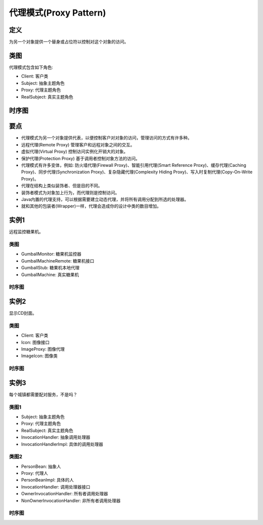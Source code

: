 =======================================
代理模式(Proxy Pattern)
=======================================

----------
定义
----------
为另一个对象提供一个替身或占位符以控制对这个对象的访问。

----------
类图
----------
代理模式包含如下角色:

- Client: 客户类
- Subject: 抽象主题角色
- Proxy: 代理主题角色
- RealSubject: 真实主题角色

.. image:: ../../_static/16_proxy_pattern.jpg

----------
时序图
----------
.. image:: ../../_static/16_seq_proxy_pattern.jpg

----------
要点
----------
- 代理模式为另一个对象提供代表，以便控制客户对对象的访问，管理访问的方式有许多种。
- 远程代理(Remote Proxy) 管理客户和远程对象之间的交互。
- 虚拟代理(Virtual Proxy) 控制访问实例化开销大的对象。
- 保护代理(Protection Proxy) 基于调用者控制对象方法的访问。
- 代理模式有许多变体，例如: 防火墙代理(Firewall Proxy)、智能引用代理(Smart Reference Proxy)、缓存代理(Caching Proxy)、同步代理(Synchronization Proxy)、复杂隐藏代理(Complexity Hiding Proxy)、写入时复制代理(Copy-On-Write Proxy)。
- 代理在结构上类似装饰者、但是目的不同。
- 装饰者模式为对象加上行为，而代理则是控制访问。
- Java内置的代理支持，可以根据需要建立动态代理，并将所有调用分配到所选的处理器。
- 就和其他的包装者(Wrapper)一样，代理会造成你的设计中类的数目增加。

----------
实例1
----------
远程监控糖果机。

~~~~~~~~~~
类图
~~~~~~~~~~
- GumballMonitor: 糖果机监控器
- GumballMachineRemote: 糖果机接口
- GumballStub: 糖果机本地代理
- GumballMachine: 真实糖果机

.. image:: ../../_static/16_remote_proxy.jpg

~~~~~~~~~~
时序图
~~~~~~~~~~
.. image:: ../../_static/16_seq_remote_proxy.jpg

----------
实例2
----------
显示CD封面。

~~~~~~~~~~
类图
~~~~~~~~~~
- Client: 客户类
- Icon: 图像接口
- ImageProxy: 图像代理
- ImageIcon: 图像类

.. image:: ../../_static/16_virtual_proxy.jpg

~~~~~~~~~~
时序图
~~~~~~~~~~
.. image:: ../../_static/16_seq_virtual_proxy.jpg

----------
实例3
----------
每个城镇都需要配对服务，不是吗？

~~~~~~~~~~
类图1
~~~~~~~~~~
- Subject: 抽象主题角色
- Proxy: 代理主题角色
- RealSubject: 真实主题角色
- InvocationHandler: 抽象调用处理器
- InvocationHandlerImpl: 具体的调用处理器

.. image:: ../../_static/16_protection_proxy_1.jpg

~~~~~~~~~~
类图2
~~~~~~~~~~
- PersonBean: 抽象人
- Proxy: 代理人
- PersonBeanImpl: 具体的人
- InvocationHandler: 调用处理器接口
- OwnerInvocationHandler: 所有者调用处理器
- NonOwnerInvocationHandler: 非所有者调用处理器

.. image:: ../../_static/16_protection_proxy_2.jpg

~~~~~~~~~~
时序图
~~~~~~~~~~
.. image:: ../../_static/16_seq_protection_proxy.jpg
